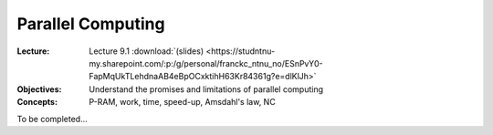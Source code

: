 ==================
Parallel Computing
==================

:Lecture: Lecture 9.1 :download:`(slides)
          <https://studntnu-my.sharepoint.com/:p:/g/personal/franckc_ntnu_no/ESnPvY0-FapMqUkTLehdnaAB4eBpOCxktihH63Kr84361g?e=dlKlJh>`
:Objectives: Understand the promises and limitations of parallel computing
:Concepts: P-RAM, work, time, speed-up, Amsdahl's law, NC

To be completed...
